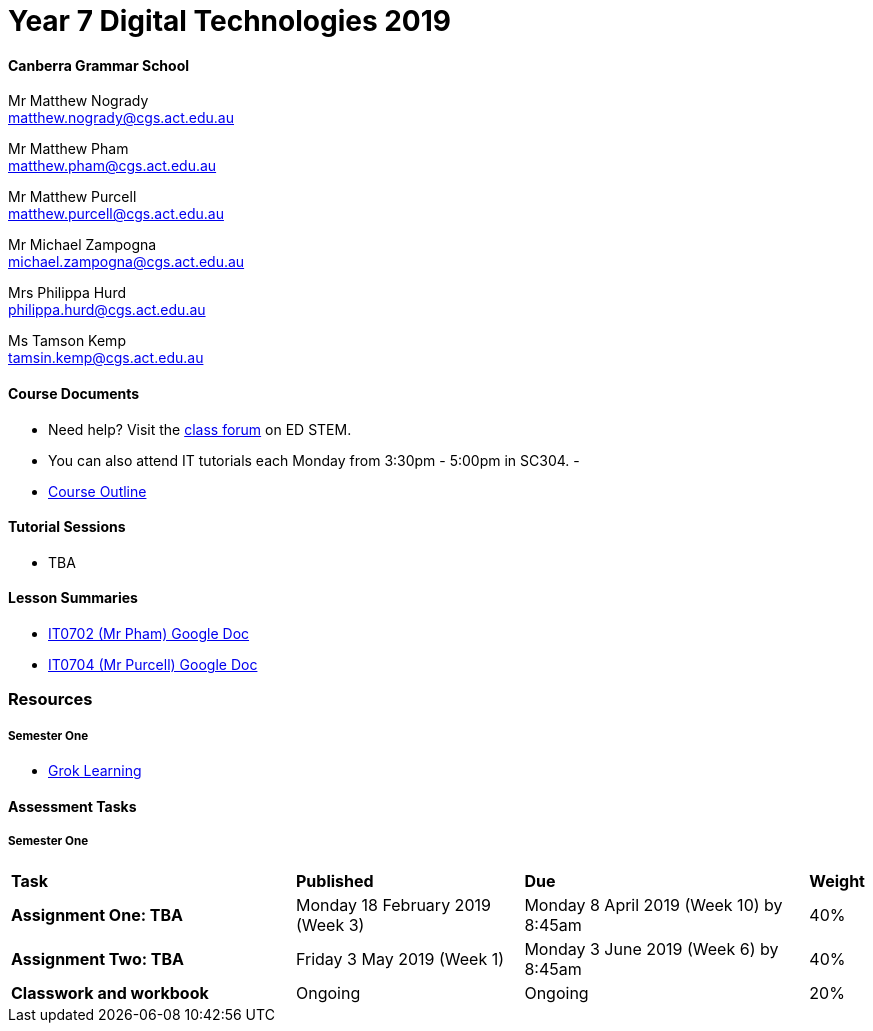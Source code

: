 :page-layout: standard_fork
:page-title: Year 7 Digital Technologies 2019
:icons: font

= Year 7 Digital Technologies 2019

==== Canberra Grammar School

Mr Matthew Nogrady +
matthew.nogrady@cgs.act.edu.au

Mr Matthew Pham +
matthew.pham@cgs.act.edu.au

Mr Matthew Purcell +
matthew.purcell@cgs.act.edu.au

Mr Michael Zampogna +
michael.zampogna@cgs.act.edu.au

Mrs Philippa Hurd +
philippa.hurd@cgs.act.edu.au

Ms Tamson Kemp +
tamsin.kemp@cgs.act.edu.au

==== Course Documents

- Need help? Visit the https://edstem.org/courses/3173/discussion[class forum^] on ED STEM.

- You can also attend IT tutorials each Monday from 3:30pm - 5:00pm in SC304.
-
- <<course_overview/course_overview.adoc#,Course Outline>>

==== Tutorial Sessions

* TBA

==== Lesson Summaries

* http://cgs.ist/0702[IT0702 (Mr Pham) Google Doc^]
* http://cgs.ist/0704[IT0704 (Mr Purcell) Google Doc^]


=== Resources

===== Semester One

- https://groklearning.com[Grok Learning^]

==== Assessment Tasks

===== Semester One

[cols="5,4,5,1"]
|===

^|*Task*
^|*Published*
^|*Due*
^|*Weight*

{set:cellbgcolor:white}
.^|*Assignment One: TBA*
.^|Monday 18 February 2019 (Week 3)
.^|Monday 8 April 2019 (Week 10) by 8:45am
^.^|40%

.^|*Assignment Two: TBA*
.^|Friday 3 May 2019 (Week 1)
.^|Monday 3 June 2019 (Week 6) by 8:45am
^.^|40%

.^|*Classwork and workbook*
.^|Ongoing
.^|Ongoing
^.^|20%

|===


